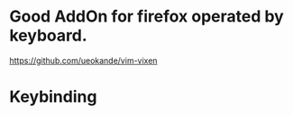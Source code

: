 * Good AddOn for firefox operated by keyboard.
  https://github.com/ueokande/vim-vixen

* Keybinding
** 

